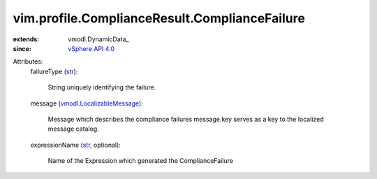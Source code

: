 
vim.profile.ComplianceResult.ComplianceFailure
==============================================
  
:extends: vmodl.DynamicData_
:since: `vSphere API 4.0 <vim/version.rst#vimversionversion5>`_

Attributes:
    failureType (`str <https://docs.python.org/2/library/stdtypes.html>`_):

       String uniquely identifying the failure.
    message (`vmodl.LocalizableMessage <vmodl/LocalizableMessage.rst>`_):

       Message which describes the compliance failures message.key serves as a key to the localized message catalog.
    expressionName (`str <https://docs.python.org/2/library/stdtypes.html>`_, optional):

       Name of the Expression which generated the ComplianceFailure
